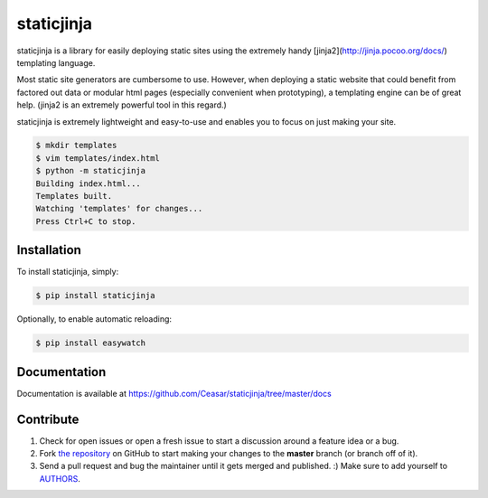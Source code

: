 
staticjinja
===========

staticjinja is a library for easily deploying static sites using the extremely handy [jinja2](http://jinja.pocoo.org/docs/) templating language.

Most static site generators are cumbersome to use. However, when deploying a static website that could benefit from factored out data or modular html pages (especially convenient when prototyping), a templating engine can be of great help. (jinja2 is an extremely powerful tool in this regard.)

staticjinja is extremely lightweight and easy-to-use and enables you to focus on just making your site.

.. code-block:: bash

    $ mkdir templates
    $ vim templates/index.html
    $ python -m staticjinja
    Building index.html...
    Templates built.
    Watching 'templates' for changes...
    Press Ctrl+C to stop.


Installation
------------

To install staticjinja, simply:

.. code-block:: bash

    $ pip install staticjinja

Optionally, to enable automatic reloading:

.. code-block:: bash

    $ pip install easywatch


Documentation
-------------

Documentation is available at https://github.com/Ceasar/staticjinja/tree/master/docs

Contribute
----------

#. Check for open issues or open a fresh issue to start a discussion around a feature idea or a bug.
#. Fork `the repository`_ on GitHub to start making your changes to the **master** branch (or branch off of it).
#. Send a pull request and bug the maintainer until it gets merged and published. :) Make sure to add yourself to AUTHORS_.

.. _`the repository`: https://github.com/Ceasar/staticjinja
.. _AUTHORS: https://github.com/Ceasar/staticjinja/blob/master/AUTHORS.rst
